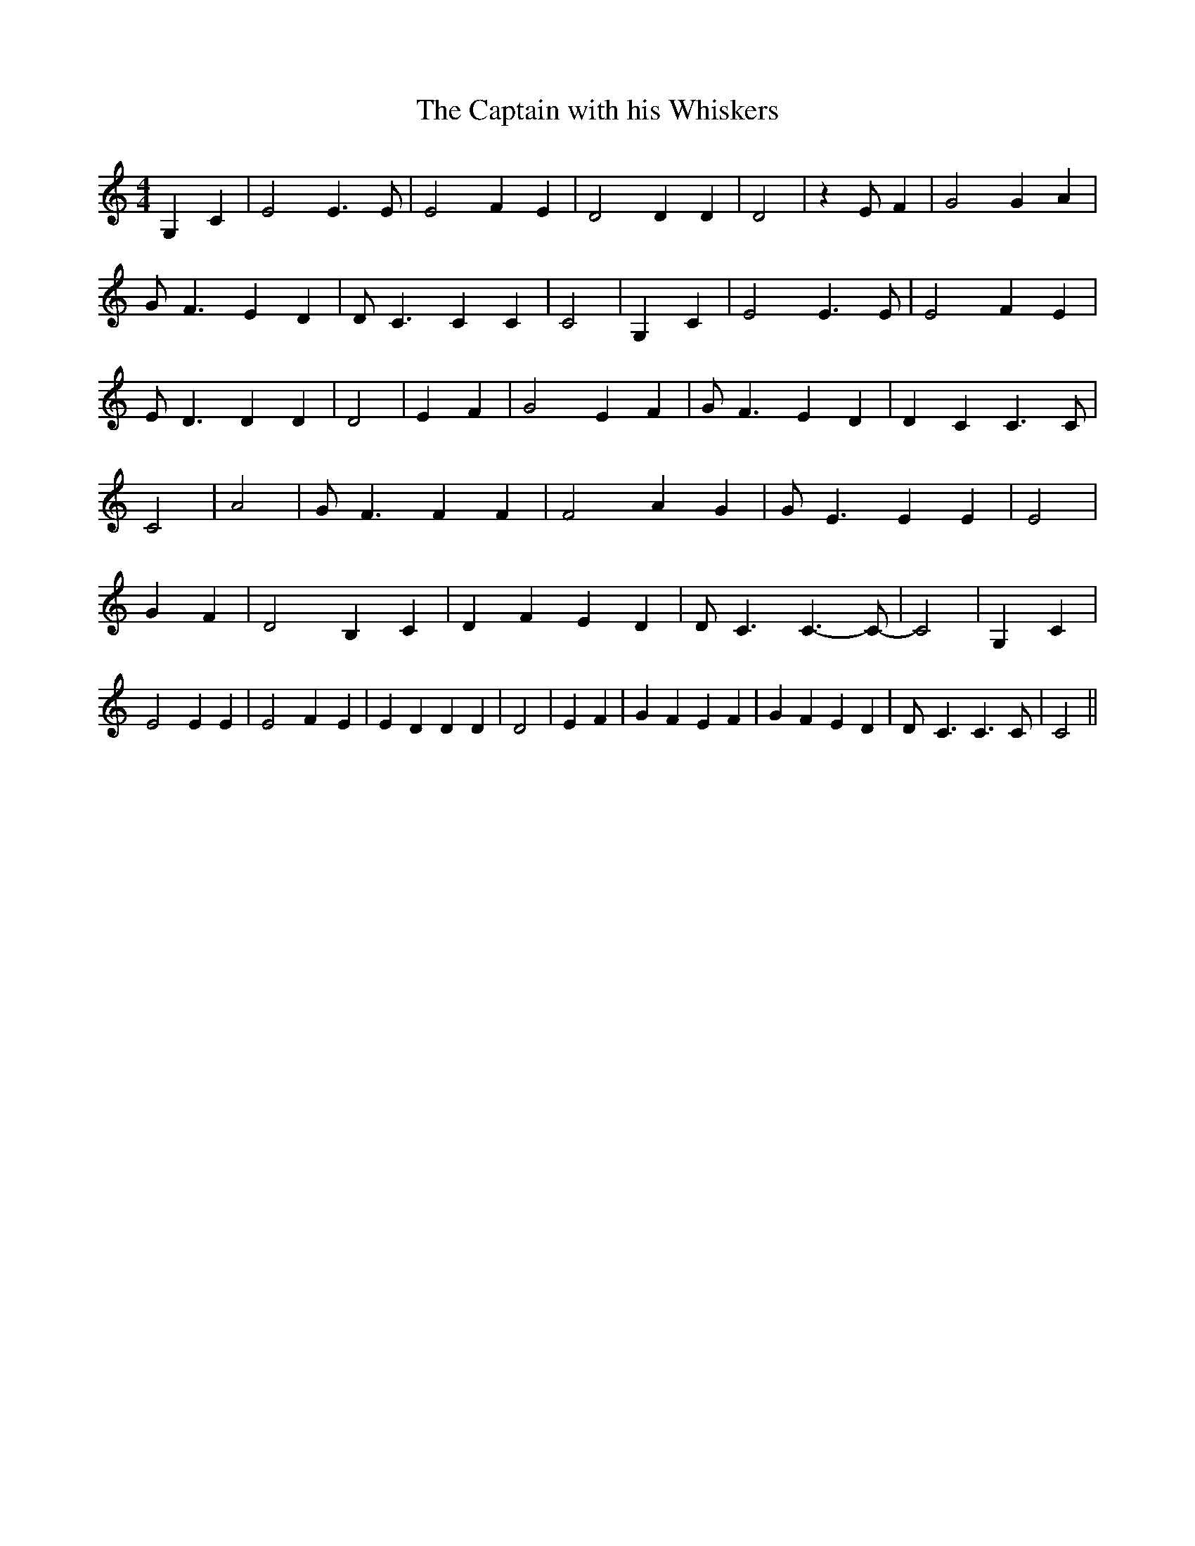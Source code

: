 % Generated more or less automatically by swtoabc by Erich Rickheit KSC
X:1
T:The Captain with his Whiskers
M:4/4
L:1/4
K:C
 G, C| E2 E3/2 E/2| E2 F E| D2 D D| D2| z E/2- F| G2 G A| G/2- F3/2 E D|\
 D/2- C3/2 C C| C2| G, C| E2 E3/2 E/2| E2 F E| E/2- D3/2 D D| D2| E F|\
 G2 E F| G/2- F3/2 E D| D C C3/2 C/2| C2| A2| G/2- F3/2 F F| F2 A G|\
 G/2- E3/2 E E| E2| G F| D2 B, C| D F E D| D/2- C3/2 C3/2- C/2-| C2-|\
 G, C| E2 E E| E2 F- E| E D D D| D2| E F| G F E F| G F E D| D/2- C3/2 C3/2 C/2|\
 C2||

